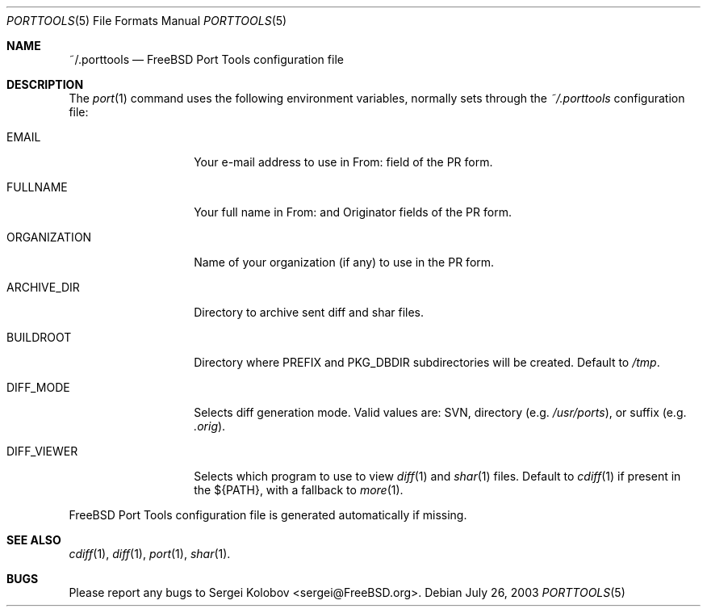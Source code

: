 .\" Copyright (c) 2003, Sergei Kolobov
.\" All rights reserved.
.\"
.\" Redistribution and use in source and binary forms, with or without
.\" modification, are permitted provided that the following conditions
.\" are met:
.\" 1. Redistributions of source code must retain the above copyright
.\"    notice, this list of conditions and the following disclaimer.
.\" 2. Redistributions in binary form must reproduce the above copyright
.\"    notice, this list of conditions and the following disclaimer in the
.\"    documentation and/or other materials provided with the distribution.
.\"
.\" THIS SOFTWARE IS PROVIDED BY THE AUTHOR AND CONTRIBUTORS ``AS IS'' AND
.\" ANY EXPRESS OR IMPLIED WARRANTIES, INCLUDING, BUT NOT LIMITED TO, THE
.\" IMPLIED WARRANTIES OF MERCHANTABILITY AND FITNESS FOR A PARTICULAR PURPOSE
.\" ARE DISCLAIMED.  IN NO EVENT SHALL THE AUTHOR OR CONTRIBUTORS BE LIABLE
.\" FOR ANY DIRECT, INDIRECT, INCIDENTAL, SPECIAL, EXEMPLARY, OR CONSEQUENTIAL
.\" DAMAGES (INCLUDING, BUT NOT LIMITED TO, PROCUREMENT OF SUBSTITUTE GOODS
.\" OR SERVICES; LOSS OF USE, DATA, OR PROFITS; OR BUSINESS INTERRUPTION)
.\" HOWEVER CAUSED AND ON ANY THEORY OF LIABILITY, WHETHER IN CONTRACT, STRICT
.\" LIABILITY, OR TORT (INCLUDING NEGLIGENCE OR OTHERWISE) ARISING IN ANY WAY
.\" OUT OF THE USE OF THIS SOFTWARE, EVEN IF ADVISED OF THE POSSIBILITY OF
.\" SUCH DAMAGE.
.\"
.\" $Id$
.\"
.Dd July 26, 2003
.Dt PORTTOOLS 5
.Os
.Sh NAME
.Nm ~/.porttools
.Nd FreeBSD Port Tools configuration file
.Sh DESCRIPTION
The
.Xr port 1
command uses the following environment variables,
normally sets through the 
.Pa ~/.porttools
configuration file:
.Bl -tag -width ORGANIZATION
.It Ev EMAIL
Your e-mail address to use in From: field of the PR form.
.It Ev FULLNAME
Your full name in From: and Originator fields of the PR form.
.It Ev ORGANIZATION
Name of your organization (if any) to use in the PR form.
.It Ev ARCHIVE_DIR
Directory to archive sent diff and shar files.
.It Ev BUILDROOT
Directory where PREFIX and PKG_DBDIR subdirectories will be created.
Default to
.Pa /tmp .
.It Ev DIFF_MODE
Selects diff generation mode. Valid values are: SVN, directory
.Pq e.g. Pa /usr/ports ,
or suffix
.Pq e.g. Pa .orig .
.It Ev DIFF_VIEWER
Selects which program to use to view 
.Xr diff 1
and 
.Xr shar 1 
files. 
Default to 
.Xr cdiff 1
if present in the ${PATH},
with a fallback to
.Xr more 1 .
.El
.Pp
FreeBSD Port Tools configuration file is generated automatically if missing.
.Sh SEE ALSO
.Xr cdiff 1 ,
.Xr diff 1 ,
.Xr port 1 ,
.Xr shar 1 .
.Sh BUGS
Please report any bugs to 
.An Sergei Kolobov Aq sergei@FreeBSD.org .
